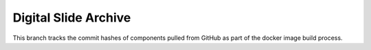 Digital Slide Archive
=====================

This branch tracks the commit hashes of components pulled from GitHub as part of the docker image build process.
